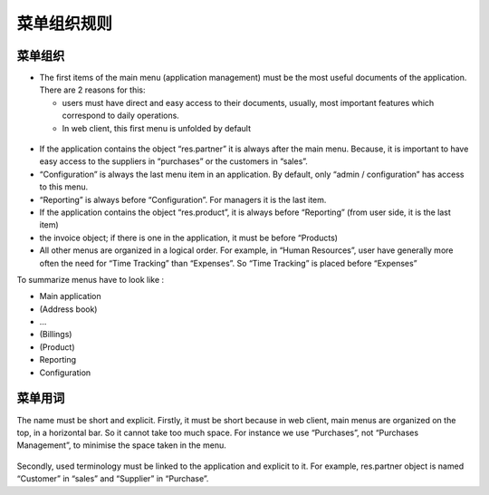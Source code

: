 .. i18n: =======================
.. i18n: Menu Organization Rules
.. i18n: =======================
..

=======================
菜单组织规则
=======================

.. i18n: Menu organization
.. i18n: +++++++++++++++++
..

菜单组织
+++++++++++++++++

.. i18n: * The first items of the main menu (application management) must be the most useful documents of the application. There are 2 reasons for this: 
.. i18n: 
.. i18n:   * users must have direct and easy access to their documents, usually, most important features which correspond to daily operations.
.. i18n:   * In web client, this first menu is unfolded by default
..

* The first items of the main menu (application management) must be the most useful documents of the application. There are 2 reasons for this: 

  * users must have direct and easy access to their documents, usually, most important features which correspond to daily operations.
  * In web client, this first menu is unfolded by default

.. i18n:     .. figure:: Pictures/webmenu.png
.. i18n:        :align: center
..

    .. figure:: Pictures/webmenu.png
       :align: center

.. i18n: * If the application contains the object “res.partner” it is always after the main menu. Because, it is important to have easy access to the suppliers in “purchases” or the customers in “sales”. 
.. i18n: * “Configuration” is always the last menu item in an application. By default, only “admin / configuration” has access to this menu. 
.. i18n: * “Reporting” is always before “Configuration”. For managers it is the last item.
.. i18n: * If the application contains the object “res.product”, it is always before “Reporting” (from user side, it is the last item)
.. i18n: * the invoice object; if there is one in the application, it must be before “Products)
.. i18n: * All other menus are organized in a logical order. For example, in “Human Resources”, user have generally more often the need for “Time Tracking” than “Expenses”. So “Time Tracking” is placed before “Expenses”
..

* If the application contains the object “res.partner” it is always after the main menu. Because, it is important to have easy access to the suppliers in “purchases” or the customers in “sales”. 
* “Configuration” is always the last menu item in an application. By default, only “admin / configuration” has access to this menu. 
* “Reporting” is always before “Configuration”. For managers it is the last item.
* If the application contains the object “res.product”, it is always before “Reporting” (from user side, it is the last item)
* the invoice object; if there is one in the application, it must be before “Products)
* All other menus are organized in a logical order. For example, in “Human Resources”, user have generally more often the need for “Time Tracking” than “Expenses”. So “Time Tracking” is placed before “Expenses”

.. i18n: To summarize menus have to look like :
..

To summarize menus have to look like :

.. i18n: * Main application 
.. i18n: * (Address book)
.. i18n: * …
.. i18n: * (Billings)
.. i18n: * (Product)
.. i18n: * Reporting
.. i18n: * Configuration
..

* Main application 
* (Address book)
* …
* (Billings)
* (Product)
* Reporting
* Configuration

.. i18n: Menu terminology
.. i18n: ++++++++++++++++
..

菜单用词
++++++++++++++++

.. i18n: The name must be short and explicit. Firstly, it must be short because in web client, main menus are organized on the top, in a horizontal bar. So it cannot take too much space. For instance we use “Purchases”, not “Purchases Management”, to minimise the space taken in the menu. 
..

The name must be short and explicit. Firstly, it must be short because in web client, main menus are organized on the top, in a horizontal bar. So it cannot take too much space. For instance we use “Purchases”, not “Purchases Management”, to minimise the space taken in the menu. 

.. i18n: .. figure:: Pictures/menubar.png
.. i18n:    :align: center
..

.. figure:: Pictures/menubar.png
   :align: center

.. i18n: Secondly, used terminology must be linked to the application and explicit to it. For example, res.partner object is named “Customer” in “sales” and “Supplier” in “Purchase”.
..

Secondly, used terminology must be linked to the application and explicit to it. For example, res.partner object is named “Customer” in “sales” and “Supplier” in “Purchase”.
